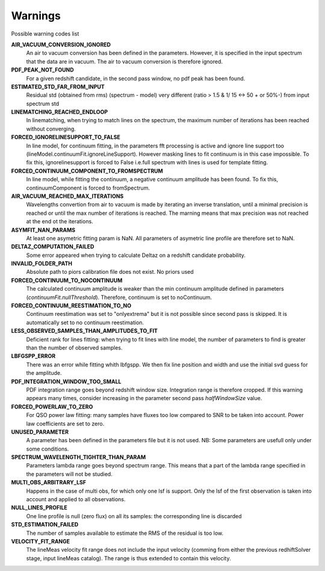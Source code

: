 Warnings
========

Possible warning codes list 

**AIR_VACUUM_CONVERSION_IGNORED**
   An air to vacuum conversion has been defined in the parameters. 
   However, it is specified in the input spectrum that the data are in vacuum.
   The air to vacuum conversion is therefore ignored.

**PDF_PEAK_NOT_FOUND**
   For a given redshift candidate, in the second pass window, no pdf peak has
   been found.

**ESTIMATED_STD_FAR_FROM_INPUT**
   Residual std (obtained from rms) (spectrum - model) very different
   (ratio > 1.5 & 1/ 15 <-> 50 + or 50%-) from input spectrum std

**LINEMATCHING_REACHED_ENDLOOP**
   In linematching, when trying to match lines on the spectrum, the maximum
   number of iterations has been reached without converging.

**FORCED_IGNORELINESUPPORT_TO_FALSE**
   In line model, for continuum fitting, in the parameters fft processing is
   active and ignore line support too (lineModel.continuumFit.ignoreLineSupport).
   However masking lines to fit continuum is in this case impossible.
   To fix this, ignorelinesupport is forced to False i.e.full spectrum with lines
   is used for template fitting.

**FORCED_CONTINUUM_COMPONENT_TO_FROMSPECTRUM**
   In line model, while fitting the continuum, a negative continuum amplitude
   has been found.
   To fix this, continuumComponent is forced to fromSpectrum.

**AIR_VACUUM_REACHED_MAX_ITERATIONS**
  Wavelengths convertion from air to vacuum is made by iterating an inverse
  translation, until a minimal precision is reached or until the max number
  of iterations is reached.
  The marning means that max precision was not reached at the end ot the iterations.

**ASYMFIT_NAN_PARAMS**
   At least one asymetric fitting param is NaN. All parameters of asymetric line
   profile are therefore set to NaN.

**DELTAZ_COMPUTATION_FAILED**
   Some error appeared when trying to calculate Deltaz on a redshift candidate
   probability.

**INVALID_FOLDER_PATH**
   Absolute path to piors calibration file does not exist. No priors used

**FORCED_CONTINUUM_TO_NOCONTINUUM**
   The calculated continuum amplitude is weaker than the min continuum amplitude
   defined in parameters (`continuumFit.nullThreshold`).
   Therefore, continuum is set to noContinuum.

**FORCED_CONTINUUM_REESTIMATION_TO_NO**
  Continuum reestimation was set to "onlyextrema" but it is not possible since
  second pass is skipped. It is automatically set to no continuum reestimation.

**LESS_OBSERVED_SAMPLES_THAN_AMPLITUDES_TO_FIT**
  Deficient rank for lines fitting: when trying to fit lines with line model,
  the number of parameters to find is greater than the number of observed samples.

**LBFGSPP_ERROR**
   There was an error while fitting whith lbfgspp. We then fix line position and
   width and use the initial svd guess for the amplitude.

**PDF_INTEGRATION_WINDOW_TOO_SMALL**
   PDF integration range goes beyond redshift window size. Integration range is
   therefore cropped.
   If this warning appears many times, consider increasing in the parameter
   second pass `halfWindowSize` value.

**FORCED_POWERLAW_TO_ZERO**
   For QSO power law fitting: many samples have fluxes too low compared to SNR to be taken into account.
   Power law coefficients are set to zero.

**UNUSED_PARAMETER**
   A parameter has been defined in the parameters file but it is not used. 
   NB: Some parameters are usefull only under some conditions.

**SPECTRUM_WAVELENGTH_TIGHTER_THAN_PARAM**
   Parameters lambda range goes beyond spectrum range. This means that a part of the lambda range specified in the parameters will not be studied.

**MULTI_OBS_ARBITRARY_LSF**
  Happens in the case of multi obs, for which only one lsf is support.
  Only the lsf of the first observation is taken into account and applied
  to all observations.

**NULL_LINES_PROFILE**
   One line profile is null (zero flux) on all its samples: the corresponding line is discarded

**STD_ESTIMATION_FAILED**
   The number of samples available to estimate the RMS of the residual is too low. 

**VELOCITY_FIT_RANGE**
   The lineMeas velocity fit range does not include the input velocity
   (comming from either the previous redhiftSolver stage, input lineMeas catalog).
   The range is thus extended to contain this velocity.